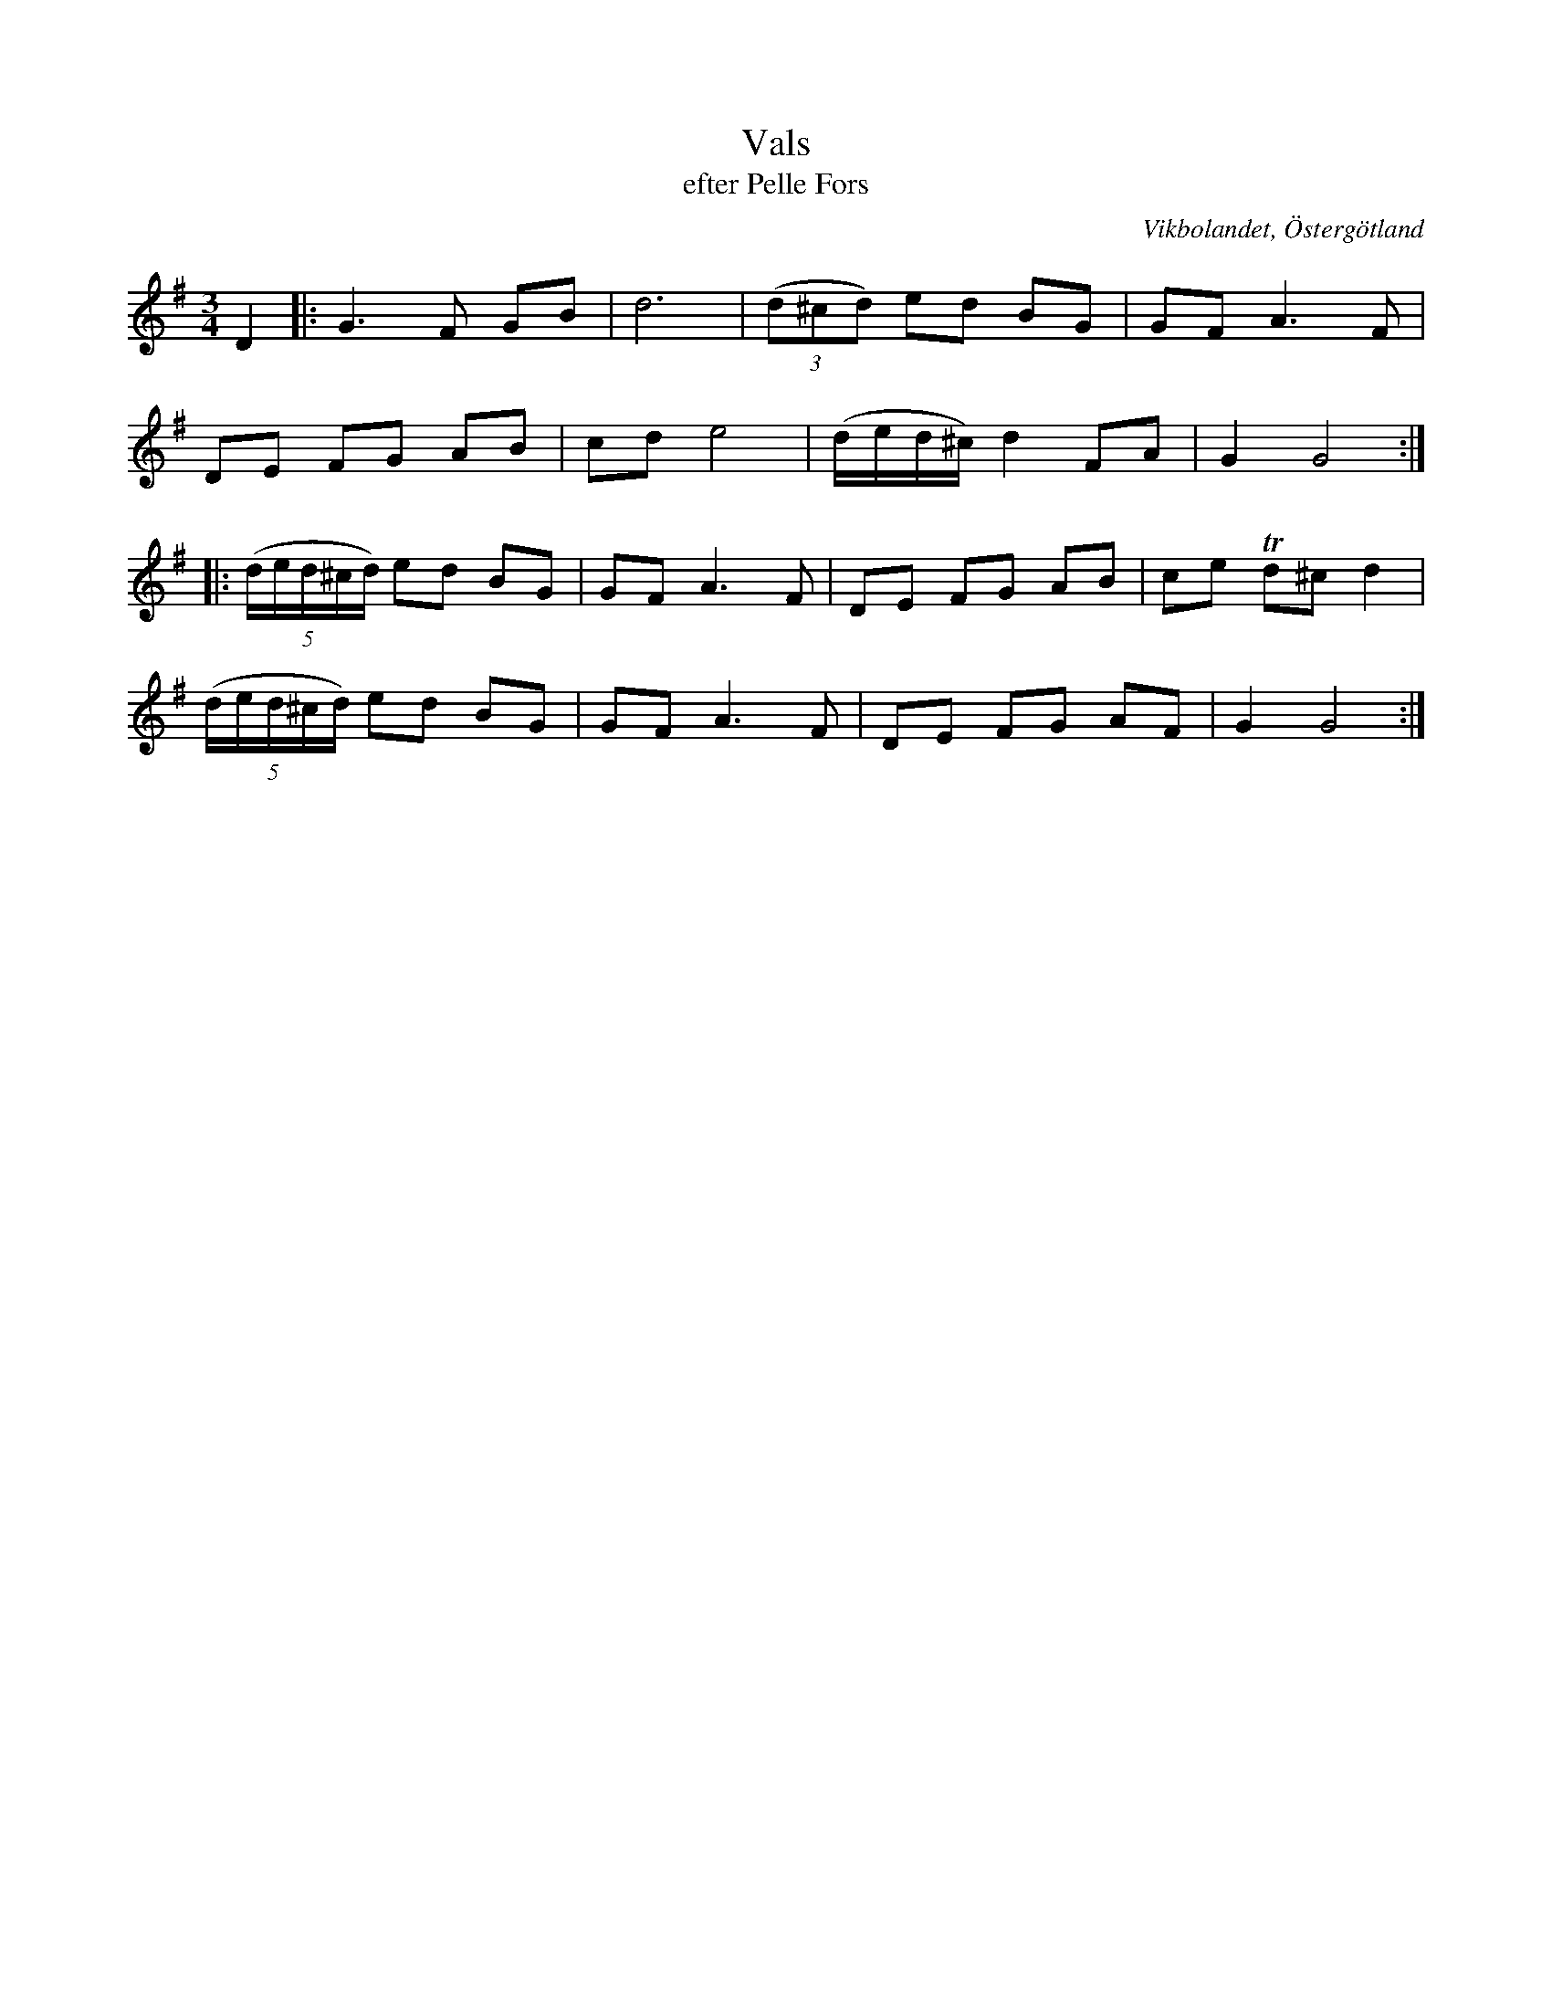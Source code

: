 %%abc-charset utf-8

X:25
T:Vals
T:efter Pelle Fors
R:Vals
Z:Björn Ek 2008-12-31
O:Vikbolandet, Östergötland
S:efter Pelle Fors
B:Låtar efter Pelle Fors
M:3/4
L:1/8
K:G
%
D2|:G3F GB|d6   |((3d^cd) ed BG       |GF A3 F|
DE FG AB  |cd e4|(d/2e/2d/2^c/2) d2 FA|G2 G4 :|
%
|:((5:4d/2e/2d/2^c/2d/2) ed BG|GF A3 F|DE FG AB|ce !trill!d^c d2|
((5:4d/2e/2d/2^c/2d/2) ed BG  |GF A3 F|DE FG AF|G2 G4          :|
%

